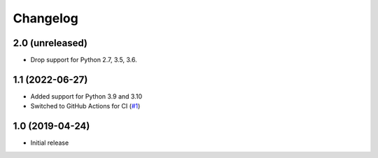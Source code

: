 Changelog
=========

2.0 (unreleased)
----------------

- Drop support for Python 2.7, 3.5, 3.6.


1.1 (2022-06-27)
----------------

- Added support for Python 3.9 and 3.10

- Switched to GitHub Actions for CI
  (`#1 <https://github.com/dataflake/dataflake.wsgi.werkzeug/issues/1>`_)


1.0 (2019-04-24)
----------------

- Initial release
